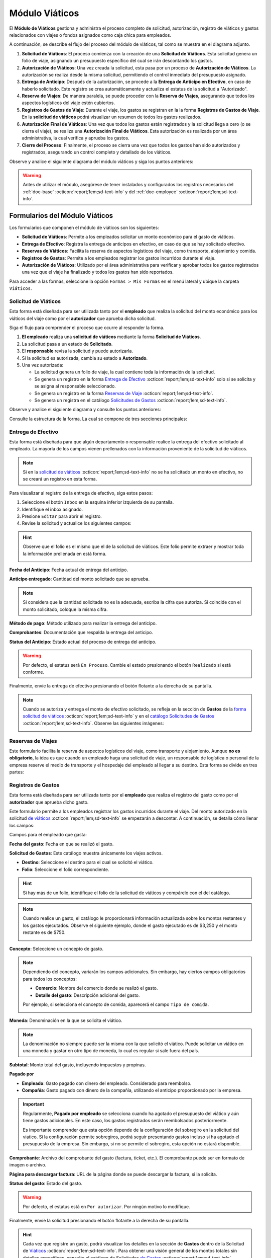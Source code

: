 .. _doc-viaticos:

================
Módulo Viáticos
================

El **Módulo de Viáticos** gestiona y administra el proceso completo de solicitud, autorización, registro de viáticos y gastos relacionados con viajes o fondos asignados como caja chica para empleados.

A continuación, se describe el flujo del proceso del módulo de viáticos, tal como se muestra en el diagrama adjunto.

1. **Solicitud de Viáticos**: El proceso comienza con la creación de una **Solicitud de Viáticos**. Esta solicitud genera un folio de viaje, asignando un presupuesto específico del cual se irán descontando los gastos.

2. **Autorización de Viáticos**: Una vez creada la solicitud, esta pasa por un proceso de **Autorización de Viáticos**. La autorización se realiza desde la misma solicitud, permitiendo el control inmediato del presupuesto asignado.

3. **Entrega de Anticipo**: Después de la autorización, se procede a la **Entrega de Anticipo en Efectivo**, en caso de haberlo solicitado. Este registro se crea automáticamente y actualiza el estatus de la solicitud a "Autorizado".

4. **Reserva de Viajes**: De manera paralela, se puede proceder con la **Reserva de Viajes**, asegurando que todos los aspectos logísticos del viaje estén cubiertos.

5. **Registros de Gastos de Viaje**: Durante el viaje, los gastos se registran en la la forma **Registros de Gastos de Viaje**. En la **solicitud de viáticos** podrá visualizar un resumen de todos los gastos realizados.

6. **Autorización Final de Viáticos**: Una vez que todos los gastos están registrados y la solicitud llega a cero (o se cierra el viaje), se realiza una **Autorización Final de Viáticos**. Esta autorización es realizada por un área administrativa, la cual verifica y aprueba los gastos.

7. **Cierre del Proceso**: Finalmente, el proceso se cierra una vez que todos los gastos han sido autorizados y registrados, asegurando un control completo y detallado de los viáticos.

Observe y analice el siguiente diagrama del módulo viáticos y siga los puntos anteriores:

.. image:: /imgs/Modulos/Viaticos/Viaticos1.png

.. warning:: Antes de utilizar el módulo, asegúrese de tener instalados y configurados los registros necesarios del :ref:`doc-base` :octicon:`report;1em;sd-text-info` y del :ref:`doc-employee` :octicon:`report;1em;sd-text-info`.

.. .. mermaid::

    graph TD;
        subgraph Flujo_Módulo_Empleados;
            4[EMPLEADOS] --> |Sincroniza registro| 4.1[CATÁLOGO Empleados];
            4.2[CATÁLOGO Empleados Jefes Directos] --> |Sincroniza registro| 4.1;
            4.1 --> |Sincroniza registro| 4;
            4 --> M[MODULO Contacto];
            3[Configuración de Departamentos y Puestos] --> |Sincroniza registro| 4;
            4 --> 3;
            1[CATÁLOGO Departamentos] --> 3;
            2[CATÁLOGO Puestos] --> 3;
            3.1[CATÁLOGO Configuración de Departamentos y Puestos] --> 3;
            4 --> 3.1;
            3.1 --> 4;
            4 --> 1;
            4 --> 2;
            4.1 --> 4.2;
        end;
        T[CATÁLOGO Teams];

Formularios del Módulo Viáticos
===============================

Los formularios que componen el módulo de viáticos son los siguientes:

- **Solicitud de Viáticos**: Permite a los empleados solicitar un monto económico para el gasto de viáticos.
- **Entrega de Efectivo**: Registra la entrega de anticipos en efectivo, en caso de que se hay solicitado efectivo.
- **Reservas de Viáticos**: Facilita la reserva de aspectos logísticos del viaje, como transporte, alojamiento y comida.
- **Registros de Gastos**: Permite a los empleados registrar los gastos incurridos durante el viaje. 
- **Autorización de Viáticos**: Utilizado por el área administrativa para verificar y aprobar todos los gastos registrados una vez que el viaje ha finalizado y todos los gastos han sido reportados.

Para acceder a las formas, seleccione la opción ``Formas > Mis Formas`` en el menú lateral y ubique la carpeta ``Viáticos``.

.. image:: /imgs/Modulos/Viaticos/Viaticos30.png

.. _solicitud-viaticos:

Solicitud de Viáticos
---------------------

Esta forma está diseñada para ser utilizada tanto por el **empleado** que realiza la solicitud del monto económico para los viáticos del viaje como por el **autorizador** que aprueba dicha solicitud.

Siga el flujo para comprender el proceso que ocurre al responder la forma.

1. **El empleado** realiza una **solicitud de viáticos** mediante la forma **Solicitud de Viáticos**.
2. La solicitud pasa a un estado de **Solicitado**.
3. El **responsable** revisa la solicitud y puede autorizarla.
4. Si la solicitud es autorizada, cambia su estado a **Autorizado**.
5. Una vez autorizada:

   - La solicitud genera un folio de viaje, la cual contiene toda la información de la solicitud.
   - Se genera un registro en la forma `Entrega de Efectivo <#entrega-efectivo>`_ :octicon:`report;1em;sd-text-info` solo si se solicita y se asigna al responsable seleccionado.
   - Se genera un registro en la forma `Reservas de Viaje <#reservas-viajes>`_ :octicon:`report;1em;sd-text-info`.
   - Se genera un registra en el catálogo `Solicitudes de Gastos <#solicitudes-gastos>`_ :octicon:`report;1em;sd-text-info`.

Observe y analice el siguiente diagrama y consulte los puntos anteriores:

.. image:: /imgs/Modulos/Viaticos/Viaticos29.png

Consulte la estructura de la forma. La cual se compone de tres secciones principales:

.. tab-set::

    .. tab-item:: Generales

        Esta sección contiene los detalles básicos de la solicitud, como quién, cuándo, cuánto y para qué se solicitan los viáticos.

        Campos a rellenar por el **empleado**:

        **Empleado**: Nombre del empleado que hace la solicitud 
        
        .. seealso:: La lista de empleados es configurable, revise el catálogo **Empleados** del :ref:`doc-employee` :octicon:`report;1em;sd-text-info` para más detalles.

        .. image:: /imgs/Modulos/Viaticos/Viaticos11.png

        **Destino**: Ubicación al cual se dirige el empleado.

        .. seealso:: La lista de estados no se limita a las actuales, para más detalles consulte el catálogo **Estados** del :ref:`doc-base` :octicon:`report;1em;sd-text-info`.

        .. image:: /imgs/Modulos/Viaticos/Viaticos12.png

        **Motivo**: Motivo de la solicitud de viáticos. Si no encuentra un motivo en la lista de opciones, seleccione ``Otros``. 

        .. seealso:: El listado de motivos es configurable y puede modificarse según lo requiera. Consulte la sección `conceptos de gastos <#conceptos-gastos>`_ :octicon:`report;1em;sd-text-info` para más detalles.
 
        .. image:: /imgs/Modulos/Viaticos/Viaticos13.png

        **Fecha de Salida**: Fecha en que el empleado saldrá.

        .. image:: /imgs/Modulos/Viaticos/Viaticos14.png

        **Fecha de Regreso**: Fecha en que el empleado regresará.

        .. image:: /imgs/Modulos/Viaticos/Viaticos15.png

        **Cantidad de días**: Calculado automáticamente basado en las fechas de salida y regreso.

        .. image:: /imgs/Modulos/Viaticos/Viaticos16.png

        **Medio de transporte**: Medio de transporte que utilizará.

        .. image:: /imgs/Modulos/Viaticos/Viaticos17.png

        **Moneda**: Denominación en la que se solicita el viático. 

        .. seealso:: Consulte el catálogo `moneda <#denominacion-moneda>`_ :octicon:`report;1em;sd-text-info` para más detalles. 

        .. image:: /imgs/Modulos/Viaticos/Viaticos18.png

        **Monto solicitado**: Presupuesto estimado para cubrir los gastos del viaje.

        .. image:: /imgs/Modulos/Viaticos/Viaticos19.png

        **Anticipo en efectivo solicitado**: Indica si se requiere un anticipo en efectivo como parte del presupuesto. 
        
        .. warning:: Si no requiere de algún anticipo en efectivo, indique el campo como vacío o con el valor de 0.
        
        .. image:: /imgs/Modulos/Viaticos/Viaticos22.png

        **Autorizar por**: Responsable que autorizará la solicitud.

        .. seealso:: Para agregar o modificar un responsable consulte el catálogo **Empleados Jefes Directos** del :ref:`doc-employee` :octicon:`report;1em;sd-text-info` 

        .. important:: Al enviar el registro, Linkaform asignará automáticamente el registro de la solicitud al responsable seleccionado para su autorización.

        .. image:: /imgs/Modulos/Viaticos/Viaticos21.png

        **Firma del empleado solicitante**: Firma del solicitante. 
        
        Para firmar siga estos pasos:

        1. Escriba algún indicador que identifique su firma.
        2. Presione el botón ``Aceptar firma`` y espere a que la firma se cargue.

        .. image:: /imgs/Modulos/Viaticos/Viaticos23.png

        **Status**: Estado de la solicitud.

        .. warning:: De manera predeterminada, el estatus será ``Solicitado``. No modifique este estatus bajo ninguna circunstancia. 
            
            Finalmente, envíe la solicitud presionando el botón **Enviar a Aprobación** o el botón flotante a la derecha de su pantalla. Posteriormente, deberá esperar a que el responsable designado revise y autorice su solicitud de viáticos.

        .. image:: /imgs/Modulos/Viaticos/Viaticos24.png

        Campos para el **autorizador**:

        Para visualizar el registro de la solicitud de viáticos, siga estos pasos:

        1. Seleccione el botón de ``Inbox`` en la esquina inferior izquierda de su pantalla.
        2. Identifique el inbox asignado.
        3. Presione ``Editar`` para abrir el registro.

        .. image:: /imgs/Modulos/Viaticos/Viaticos27.png

        4. Revise la solicitud y edite los siguientes campos:

        **Monto autorizado**: Cantidad del monto solicitado que se aprueba.

        .. note:: Si considera que la cantidad solicitada no es la adecuada, escriba la cifra que autoriza. Si coincide con el monto solicitado, coloque la misma cifra.

        .. image:: /imgs/Modulos/Viaticos/Viaticos25.png

        **Firma del autorizador**: Firma de confirmación para autorizar los viáticos.

        Para firmar siga estos pasos:

        1. Escriba algún indicador que identifique su firma.
        2. Presione el botón ``Aceptar firma`` y espere a que la firma se cargue.

        .. image:: /imgs/Modulos/Viaticos/Viaticos26.png

        **Status**: Estado actual de la solicitud.

        .. warning:: Al recibir la solicitud de viáticos, el estatus será ``Solicitado``. 
            
            - Presione el botón ``Autorizar`` si está de acuerdo con la solicitud.
            - Utilice el botón ``Cerrar Solicitud`` **solo** cuando se haya finalizado el proceso de aprobación del gasto.
            
            Para enviar el registro, presione el botón flotante ubicado en la esquina derecha de su pantalla.

        .. image:: /imgs/Modulos/Viaticos/Viaticos28.png

    .. tab-item:: Gastos
        
        Esta sección muestra detalles de todos los montos y gastos actuales del empleado.

        .. attention:: Esta sección está oculta para el empleado y visible únicamente para los responsables. Los registros se generan automáticamente solo cuando se autoriza la solicitud. No modifique esta parte bajo ninguna circunstancia si la visualiza.
            
        Campos incluidos:

        - **Folio**: Identificador de la solicitud de viáticos.
        - **Anticipo efectivo**: Efectivo entregado anticipadamente.
        - **Gasto efectivo**: Gasto realizado con el efectivo entregado.
        - **Gasto por empleado**: Gastos pagados directamente por el empleado.
        - **Gasto a nombre de compañía**: Gastos pagados directamente por la empresa.
        - **Saldo a favor del empleado**: Monto adicional gastado por el empleado que la empresa debe reembolsar.
        - **Presupuesto restante**: Dinero disponible restante del presupuesto autorizado.

        .. image:: /imgs/Modulos/Viaticos/Viaticos31.png

        El grupo repetitivo refleja los movimientos de los gastos generados desde la forma `Registros de Gastos <#registros-gastos>`_ :octicon:`report;1em;sd-text-info`.

        .. image:: /imgs/Modulos/Viaticos/Viaticos32.png
        
        Para entender mejor los campos, considere el siguiente ejemplo:

        .. admonition:: Ejemplo
            :class: pied-piper

            Un empleado debe ir a CDMX para una cita con un cliente y solicita un viático de $5,000. La empresa reserva un hotel por $2,000, que se registra como gasto a nombre de la compañía. El empleado utiliza los $5,000 para cubrir otros gastos, pero debe quedarse un día más, gastando $2,000 adicionales de su propio dinero. Estos $2,000 se registran como saldo a favor del empleado para reembolso posterior.

    .. tab-item:: Configuración

        Esta sección permite ajustar la configuración relacionada con el presupuesto. Por defecto, la configuración está definida para evitar sobregiros. Modifique según sea necesario.

        .. attention:: Esta sección está oculta para el empleado y visible únicamente para los responsables.             

        Campos de configuración:

        **Puede ser sobregirada**: Permite registrar gastos adicionales si el presupuesto se ha agotado.

        .. image:: /imgs/Modulos/Viaticos/Viaticos33.png

        **Límite de sobregiro**: Especifica el monto máximo permitido para el sobregiro. Si está vacío, no hay límite.

        .. image:: /imgs/Modulos/Viaticos/Viaticos34.png

        **Cerrar solicitud en sobregiro**: Permite cerrar la solicitud cuando se alcanza el límite de sobregiro.

        .. image:: /imgs/Modulos/Viaticos/Viaticos35.png

.. _entrega-efectivo: 

Entrega de Efectivo
-------------------

Esta forma está diseñada para que algún departamento o responsable realice la entrega del efectivo solicitado al empleado. La mayoría de los campos vienen prellenados con la información proveniente de la solicitud de viáticos.

.. note:: Si en la `solicitud de viáticos <#solicitud-viaticos>`_ :octicon:`report;1em;sd-text-info` no se ha solicitado un monto en efectivo, no se creará un registro en esta forma. 

Para visualizar al registro de la entrega de efectivo, siga estos pasos:

1. Seleccione el botón ``Inbox`` en la esquina inferior izquierda de su pantalla.
2. Identifique el inbox asignado.
3. Presione ``Editar`` para abrir el registro.
4. Revise la solicitud y actualice los siguientes campos:

.. hint:: Observe que el folio es el mismo que el de la solicitud de viáticos. Este folio permite extraer y mostrar toda la información prellenada en está forma.

    .. image:: /imgs/Modulos/Viaticos/Viaticos36.png

**Fecha del Anticipo**: Fecha actual de entrega del anticipo.

.. image:: /imgs/Modulos/Viaticos/Viaticos37.png

**Anticipo entregado**: Cantidad del monto solicitado que se aprueba.

.. note:: Si considera que la cantidad solicitada no es la adecuada, escriba la cifra que autoriza. Si coincide con el monto solicitado, coloque la misma cifra.

.. image:: /imgs/Modulos/Viaticos/Viaticos38.png

**Método de pago**: Método utilizado para realizar la entrega del anticipo.

.. image:: /imgs/Modulos/Viaticos/Viaticos39.png

**Comprobantes**: Documentación que respalda la entrega del anticipo.

.. image:: /imgs/Modulos/Viaticos/Viaticos40.png

**Status del Anticipo**: Estado actual del proceso de entrega del anticipo.

.. warning:: Por defecto, el estatus será ``En Proceso``. Cambie el estado presionando el botón ``Realizado`` si está conforme.

.. image:: /imgs/Modulos/Viaticos/Viaticos41.png

Finalmente, envíe la entrega de efectivo presionando el botón flotante a la derecha de su pantalla.

.. note:: Cuando se autoriza y entrega el monto de efectivo solicitado, se refleja en la sección de **Gastos** de la `forma solicitud de viáticos <#solicitud-viaticos>`_ :octicon:`report;1em;sd-text-info` y en el `catálogo Solicitudes de Gastos <#solicitudes-gastos>`_ :octicon:`report;1em;sd-text-info`. Observe las siguientes imágenes:

    .. image:: /imgs/Modulos/Viaticos/Viaticos42.png

    .. image:: /imgs/Modulos/Viaticos/Viaticos43.png

.. _reservas-viajes:

Reservas de Viajes
--------------------

Este formulario facilita la reserva de aspectos logísticos del viaje, como transporte y alojamiento. Aunque **no es obligatorio**, la idea es que cuando un empleado haga una solicitud de viaje, un responsable de logística o personal de la empresa reserve el medio de transporte y el hospedaje del empleado al llegar a su destino. Esta forma se divide en tres partes:

.. tab-set::

    .. tab-item:: Generales

        Contiene la información que identifica al empleado, fechas y destino del viaje. Observe el registro:

        .. note:: Esta sección ya viene prellenada.

        .. image:: /imgs/Modulos/Viaticos/Viaticos44.png

    .. tab-item:: Reservas de Transporte

        En esta sección debe colocar los datos del servicio del transportista que recogerá al empleado. Es similar a un servicio tipo ``Uber``. Los campos que la componen son:

        **Proveedor**: Nombre de la empresa de transporte.

        .. image:: /imgs/Modulos/Viaticos/Viaticos48.png

        **Dirección de Origen del Servicio**: La ubicación de donde recogerán al empleado.

        .. image:: /imgs/Modulos/Viaticos/Viaticos46.png

        **Dirección del Servicio**: La geolocalización de la ubicación del transportista, como su estación.

        .. image:: /imgs/Modulos/Viaticos/Viaticos47.png
        
        **Fecha y Hora Programada**: Fecha y hora en la que debe recoger al empleado.

        .. image:: /imgs/Modulos/Viaticos/Viaticos48.png

        .. grid:: 2
            :gutter: 0

            .. grid-item-card:: 
                :columns: 4

                .. image:: /imgs/Modulos/Viaticos/Viaticos49.png

            .. grid-item-card:: 
                :columns: 8

                - **Teléfono del Usuario**: Número de contacto del empleado.
                - **Número de Reservación**: Identificador de la reservación del transporte.
                - **Nombre del Chofer**: Nombre del conductor asignado.
                - **Teléfono del Chofer**: Número de contacto del conductor.
                - **Vehículo del Chofer**: Descripción del vehículo del conductor.
                - **Placas del Vehículo**: Matrícula del vehículo del conductor.
                - **Comprobante/Boleto**: Archivo del comprobante del servicio de transporte.

        **Estatus de la Reserva de Transporte**: Estado actual de la reserva (Pendiente o Confirmada).

        .. image:: /imgs/Modulos/Viaticos/Viaticos50.png

    .. tab-item:: Reservas de Hotel

        En esta sección debe colocar los datos del servicio del hotel en el que se quedará el empleado. Los campos son:

        - **Nombre del Hotel**: Nombre del hotel donde se hospedará el empleado.
        - **Número de Reservación**: Identificador de la reservación del hotel.
        - **Fecha de Entrada**: Fecha de check-in en el hotel.
        - **Fecha de Salida**: Fecha de check-out del hotel.
        - **Estatus de la Reserva del Hotel**: Estado actual de la reserva (Pendiente o Confirmada).
        - **Comprobante de Reservación del Hotel**: Archivo del comprobante de la reservación del hotel.

        .. image:: /imgs/Modulos/Viaticos/Viaticos51.png

.. _form-registro-gastos: 

Registros de Gastos
-------------------

Esta forma está diseñada para ser utilizada tanto por el **empleado** que realiza el registro del gasto como por el **autorizador** que aprueba dicho gasto.

Este formulario permite a los empleados registrar los gastos incurridos durante el viaje. Del monto autorizado en la solicitud `de viáticos <#solicitud-viaticos>`_ :octicon:`report;1em;sd-text-info` se empezarán a descontar. A continuación, se detalla cómo llenar los campos:
 
Campos para el empleado que gasta:

**Fecha del gasto**: Fecha en que se realizó el gasto.

.. image:: /imgs/Modulos/Viaticos/Viaticos52.png

**Solicitud de Gastos**: Este catálogo muestra únicamente los viajes activos.

- **Destino**: Seleccione el destino para el cual se solicitó el viático.
- **Folio**: Seleccione el folio correspondiente.

.. hint:: Si hay más de un folio, identifique el folio de la solicitud de viáticos y compárelo con el del catálogo. 
    
.. image:: /imgs/Modulos/Viaticos/Viaticos53.png

.. note:: Cuando realice un gasto, el catálogo le proporcionará información actualizada sobre los montos restantes y los gastos ejecutados. Observe el siguiente ejemplo, donde el gasto ejecutado es de $3,250 y el monto restante es de $750.

    .. image:: /imgs/Modulos/Viaticos/Viaticos64.png

**Concepto**: Seleccione un concepto de gasto.

.. note:: Dependiendo del concepto, variarán los campos adicionales. Sin embargo, hay ciertos campos obligatorios para todos los conceptos:

    - **Comercio**: Nombre del comercio donde se realizó el gasto.
    - **Detalle del gasto**: Descripción adicional del gasto.

    Por ejemplo, si selecciona el concepto de comida, aparecerá el campo ``Tipo de comida``.

    .. image:: /imgs/Modulos/Viaticos/Viaticos54.png

**Moneda**: Denominación en la que se solicita el viático.

.. note:: La denominación no siempre puede ser la misma con la que solicitó el viático. Puede solicitar un viático en una moneda y gastar en otro tipo de moneda, lo cual es regular si sale fuera del país.
    
.. image:: /imgs/Modulos/Viaticos/Viaticos55.png

**Subtotal**: Monto total del gasto, incluyendo impuestos y propinas.

.. image:: /imgs/Modulos/Viaticos/Viaticos56.png

.. **Total gasto**: Monto total del gasto, incluyendo impuestos y propinas.
.. .. image:: /imgs/Modulos/Viaticos/Viaticos57.png

**Pagado por**

- **Empleado**: Gasto pagado con dinero del empleado. Considerado para reembolso.
- **Compañía**: Gasto pagado con dinero de la compañía, utilizando el anticipo proporcionado por la empresa.

.. important:: Regularmente, **Pagado por empleado** se selecciona cuando ha agotado el presupuesto del viático y aún tiene gastos adicionales. En este caso, los gastos registrados serán reembolsados posteriormente. 
    
    Es importante comprender que esta opción depende de la configuración del sobregiro en la solicitud del viatico. Si la configuración permite sobregiros, podrá seguir presentando gastos incluso si ha agotado el presupuesto de la empresa. Sin embargo, si no se permite el sobregiro, esta opción no estará disponible. 

.. image:: /imgs/Modulos/Viaticos/Viaticos58.png

**Comprobante**: Archivo del comprobante del gasto (factura, ticket, etc.). El comprobante puede ser en formato de imagen o archivo. 

.. image:: /imgs/Modulos/Viaticos/Viaticos59.png

**Página para descargar factura**: URL de la página donde se puede descargar la factura, si la solicita.

.. image:: /imgs/Modulos/Viaticos/Viaticos60.png

**Status del gasto**: Estado del gasto.

.. warning:: Por defecto, el estatus está en ``Por autorizar``. Por ningún motivo lo modifique.

Finalmente, envíe la solicitud presionando el botón flotante a la derecha de su pantalla.

.. image:: /imgs/Modulos/Viaticos/Viaticos61.png

.. hint:: Cada vez que registre un gasto, podrá visualizar los detalles en la sección de **Gastos** dentro de la Solicitud de `Viáticos <#solicitud-viaticos>`_ :octicon:`report;1em;sd-text-info`. Para obtener una visión general de los montos totales sin detalles específicos, consulte el catálogo de Solicitudes `de Gastos <#solicitudes-gastos>`_ :octicon:`report;1em;sd-text-info`. Observe las siguientes imágenes, que muestran un ejemplo del primer gasto registrado.
    
    .. image:: /imgs/Modulos/Viaticos/Viaticos63.png

    .. image:: /imgs/Modulos/Viaticos/Viaticos62.png
        :height: 52px
        :width: 780px

.. important:: Dependiendo de la configuración de la solicitud, si no se permiten sobregiros, al realizar su último registro de gasto de viaje, ya no podrá continuar registrando más gastos. 
    
    En ese punto, todos los registros de gastos pasarán a la etapa de **Aprobación**, donde el departamento correspondiente revisará y aprobará sus gastos.

Campos para el autorizador:

**Impuestos**: Monto de los impuestos incluidos en el gasto.
**Propina**: Monto de la propina incluida en el gasto.
**Total gasto en moneda solicitud**: Total del gasto convertido a la moneda en la que se solicitó el viático.
**Motivo no autorizado**: Razón por la cual el gasto no es autorizado (si aplica).
**Monto autorizado**: Cantidad del gasto que se aprueba.
**Comentarios**: Comentarios adicionales del autorizador.

.. _form-autorizacion:

Autorización de Viáticos
------------------------

Este formulario es utilizado por el área administrativa para verificar y aprobar todos los gastos registrados una vez que el viaje ha finalizado y todos los gastos han sido reportados. Los campos principales incluyen:

- **Folio de Solicitud**: Número de identificación de la solicitud de viáticos asociada.
- **Monto Total Autorizado**: Cantidad total de dinero autorizada para los gastos del viaje.
- **Estado de la Autorización**: Estado actual de la autorización (por ejemplo, "Aprobado", "Rechazado").
- **Fecha de Autorización**: Fecha en la que se realiza la autorización final.
- **Comentarios del Aprobador**: Observaciones

Catálogos del Módulo Viáticos
=============================

Este módulo cuenta con los siguientes catálogos:

- **Conceptos de Gastos**: Contiene registros sobre posibles conceptos de gastos.
- **Moneda**: Proporciona información sobre las diferentes monedas aceptadas para los gastos.
- **Solicitud de Gastos**: Almacena los registros de las solicitudes de viáticos realizadas por los empleados.

Para acceder a los catálogos, seleccione la opción ``Catálogos > Catálogos`` en el menú lateral y ubique la carpeta ``Viáticos``.

.. image:: /imgs/Modulos/Viaticos/Viaticos2.png

.. _conceptos-gastos:

Conceptos de Gastos
-------------------

Este catálogo registra los diferentes tipos de gastos que pueden ser solicitados por los empleados dentro de una solicitud de gasto. 

.. tab-set::

    .. tab-item:: Estructura

        Este catálogo incluye los siguientes campos principales:

        - **Concepto**: Describe el tipo de gasto o el motivo por el cual se realiza la solicitud del gasto.
        - **Cuenta Contable**: Especifica la cuenta contable asociada al concepto de gasto, si corresponde.

        .. image:: /imgs/Modulos/Viaticos/Viaticos4.png

    .. tab-item:: Registros

        .. note:: Al instalar el módulo, encontrará registros de posibles conceptos de gasto. Considere que son solo opciones y siempre puede modificar los campos del catálogo y/o registros. 

        .. image:: /imgs/Modulos/Viaticos/Viaticos3.png

.. _denominacion-moneda:

Moneda
------

Este catálogo proporciona información sobre las diferentes denominaciones aceptadas para las solicitudes y gastos relacionados. 

.. tab-set::

    .. tab-item:: Estructura

        Este catálogo incluye:

        - **Moneda**: Representa el símbolo o abreviatura utilizado para identificar la moneda (por ejemplo, USD para dólar estadounidense, COP para pesos colombianos, etc.).

        .. image:: /imgs/Modulos/Viaticos/Viaticos6.png

    .. tab-item:: Registros
        
        Para monedas distintas al peso mexicano, este catálogo ejecuta un script que consulta el tipo de cambio directamente del sitio web del Banco de México (|banxico| :octicon:`report;1em;sd-text-info`) y realizar la conversión necesaria.

        .. warning:: Al instalar el módulo, encontrará registros de las denominaciones de monedas disponibles. Si desea agregar una nueva moneda, asegúrese de verificar con nuestro equipo la disponibilidad del tipo de cambio correspondiente.

        .. image:: /imgs/Modulos/Viaticos/Viaticos5.png

.. _solicitudes-gastos:

Solicitudes de Gastos
---------------------

Este catálogo refleja los montos totales de los gastos actuales del empleado. Aquí podrá visualizar los montos totales asignados, cuánto se ha gastado y cuánto queda disponible.

.. warning:: Por ningún motivo, modifique este catálogo. Es actualizado automáticamente por un script al `registrar un gasto <#form-registro-gastos>`_ :octicon:`report;1em;sd-text-info`, el cual realiza los cálculos necesarios para reflejar la información precisa.

La estructura de este catálogo es similar a la de un registro de gastos, pero se centra en montos totales, gastos ejecutados, saldos y presupuestos restantes. Observa el siguiente ejemplo de registro:

.. image:: /imgs/Modulos/Viaticos/Viaticos62.png
    :height: 52px
    :width: 780px

.. important:: El campo más importante que debe verificar es el **estatus**. Este estado debe coincidir exactamente con el que se refleja en la solicitud de viáticos.

Cuando se realiza el último registro de gasto con el monto autorizado para el viático, el estatus cambia a **En Aprobación**.

.. image:: /imgs/Modulos/Viaticos/Viaticos65.png
   :height: 52px
   :width: 780px

Asegúrese de que el catálogo incluya el filtro necesario al instalar el módulo, especialmente si es responsable de verificar su configuración.

Si no encuentra el filtro, consulte la documentación sobre cómo :ref:`crear-filtro` :octicon:`report;1em;sd-text-info` y aplique estos valores:

.. code-block::
    :caption: Guarde el filtro como ``Autorizados``.

    Campo = Estatus
    Condición = Igual a
    Valor = Autorizado

    //Este filtro mostrará todos los registros de los gastos autorizados.

.. LIGAS EXTERNAS

.. |banxico| raw:: html

   <a href="https://www.banxico.org.mx/" target="_blank">banxico</a>
